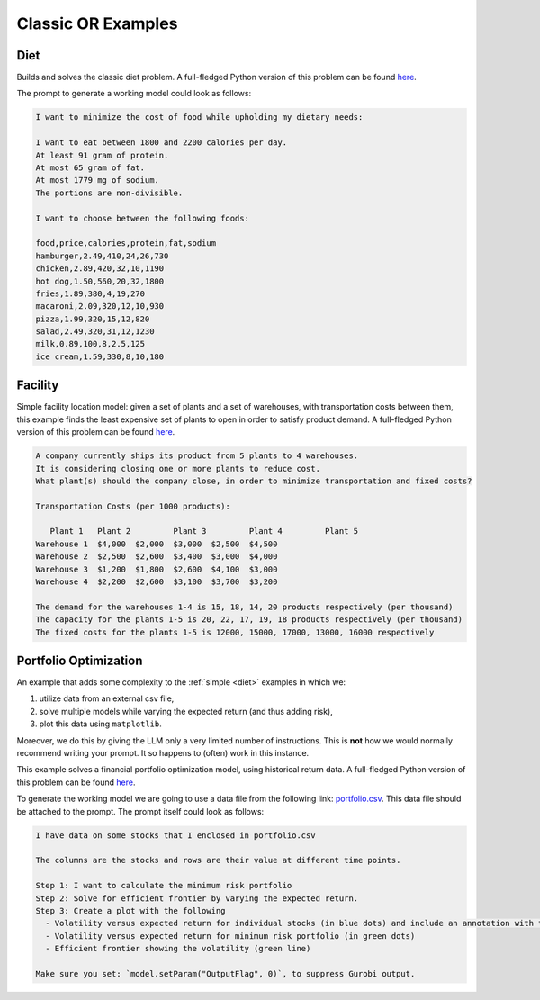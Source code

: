 Classic OR Examples
===================

.. _diet:

Diet
------------

Builds and solves the classic diet problem. A full-fledged Python version of this problem can be found `here <https://docs.gurobi.com/projects/examples/en/current/examples/python/diet.html>`__.

The prompt to generate a working model could look as follows:

.. code-block:: console

   I want to minimize the cost of food while upholding my dietary needs:

   I want to eat between 1800 and 2200 calories per day.
   At least 91 gram of protein.
   At most 65 gram of fat.
   At most 1779 mg of sodium.
   The portions are non-divisible.

   I want to choose between the following foods:

   food,price,calories,protein,fat,sodium
   hamburger,2.49,410,24,26,730
   chicken,2.89,420,32,10,1190
   hot dog,1.50,560,20,32,1800
   fries,1.89,380,4,19,270
   macaroni,2.09,320,12,10,930
   pizza,1.99,320,15,12,820
   salad,2.49,320,31,12,1230
   milk,0.89,100,8,2.5,125
   ice cream,1.59,330,8,10,180


.. _facility:

Facility
----------------

Simple facility location model: given a set of plants and a set of warehouses, with transportation costs between them,
this example finds the least expensive set of plants to open in order to satisfy product demand.
A full-fledged Python version of this problem can be found `here <https://docs.gurobi.com/projects/examples/en/current/examples/python/facility.html>`__.

.. code-block:: console

   A company currently ships its product from 5 plants to 4 warehouses.
   It is considering closing one or more plants to reduce cost.
   What plant(s) should the company close, in order to minimize transportation and fixed costs?

   Transportation Costs (per 1000 products):

      Plant 1 	Plant 2 	Plant 3 	Plant 4 	Plant 5
   Warehouse 1 	$4,000 	$2,000 	$3,000 	$2,500 	$4,500
   Warehouse 2 	$2,500 	$2,600 	$3,400 	$3,000 	$4,000
   Warehouse 3 	$1,200 	$1,800 	$2,600 	$4,100 	$3,000
   Warehouse 4 	$2,200 	$2,600 	$3,100 	$3,700 	$3,200

   The demand for the warehouses 1-4 is 15, 18, 14, 20 products respectively (per thousand)
   The capacity for the plants 1-5 is 20, 22, 17, 19, 18 products respectively (per thousand)
   The fixed costs for the plants 1-5 is 12000, 15000, 17000, 13000, 16000 respectively

.. _portfolio:

Portfolio Optimization
----------------------

An example that adds some complexity to the :ref:`simple <diet>` examples in which we:

1. utilize data from an external csv file,
2. solve multiple models while varying the expected return (and thus adding risk),
3. plot this data using ``matplotlib``.

Moreover, we do this by giving the LLM only a very limited number of instructions. This is **not** how we would normally
recommend writing your prompt. It so happens to (often) work in this instance.

This example solves a financial portfolio optimization model, using historical return data.
A full-fledged Python version of this problem can be found `here <https://docs.gurobi.com/projects/examples/en/current/examples/python/portfolio.html>`_.

To generate the working model we are going to use a data file from the following link: `portfolio.csv <https://github.com/Gurobi/gurobi-ai-modeling/blob/main/source/examples/example_data/portfolio.csv>`_.
This data file should be attached to the prompt. The prompt itself could look as follows:

.. code-block:: console

   I have data on some stocks that I enclosed in portfolio.csv

   The columns are the stocks and rows are their value at different time points.

   Step 1: I want to calculate the minimum risk portfolio
   Step 2: Solve for efficient frontier by varying the expected return.
   Step 3: Create a plot with the following
     - Volatility versus expected return for individual stocks (in blue dots) and include an annotation with the stock name
     - Volatility versus expected return for minimum risk portfolio (in green dots)
     - Efficient frontier showing the volatility (green line)

   Make sure you set: `model.setParam("OutputFlag", 0)`, to suppress Gurobi output.
